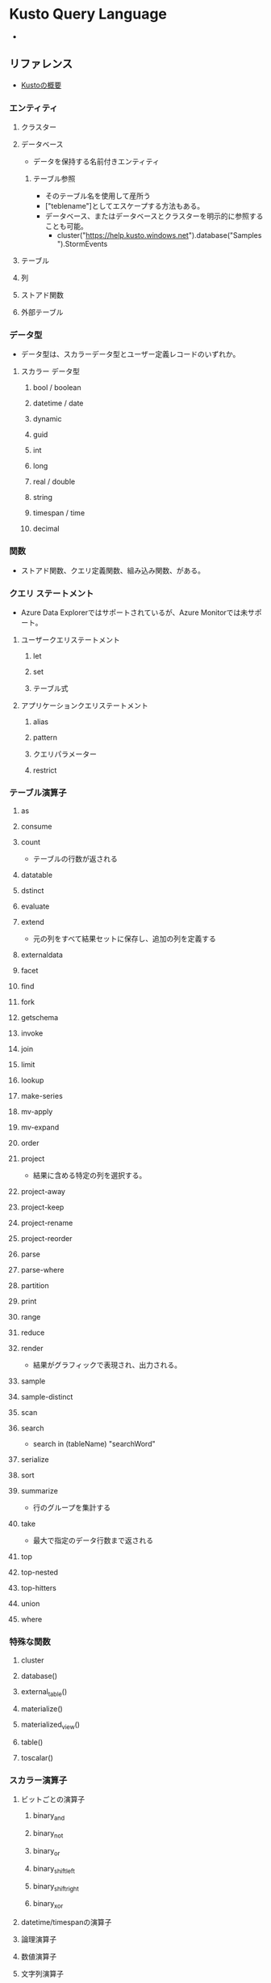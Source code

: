 * Kusto Query Language
-  
** リファレンス
- [[https://docs.microsoft.com/ja-jp/azure/data-explorer/kusto/concepts/][Kustoの概要]]
*** エンティティ
**** クラスター
**** データベース
- データを保持する名前付きエンティティ     
***** テーブル参照
- そのテーブル名を使用して産所う
- ["teblename"]としてエスケープする方法もある。
- データベース、またはデータベースとクラスターを明示的に参照することも可能。
  - cluster("https://help.kusto.windows.net").database("Samples").StormEvents
      
**** テーブル
**** 列
**** ストアド関数
**** 外部テーブル
*** データ型
- データ型は、スカラーデータ型とユーザー定義レコードのいずれか。
**** スカラー データ型
***** bool / boolean
***** datetime / date
***** dynamic
***** guid
***** int
***** long
***** real / double
***** string
***** timespan / time
***** decimal
*** 関数
- ストアド関数、クエリ定義関数、組み込み関数、がある。
*** クエリ ステートメント
- Azure Data Explorerではサポートされているが、Azure Monitorでは未サポート。
**** ユーザークエリステートメント
***** let
***** set
***** テーブル式
**** アプリケーションクエリステートメント
***** alias
***** pattern
***** クエリパラメーター
***** restrict
*** テーブル演算子
**** as
**** consume
**** count
 - テーブルの行数が返される
**** datatable
**** dstinct
**** evaluate
**** extend
 - 元の列をすべて結果セットに保存し、追加の列を定義する
**** externaldata
**** facet
**** find
**** fork
**** getschema
**** invoke
**** join
**** limit
**** lookup
**** make-series
**** mv-apply
**** mv-expand
**** order
**** project
 - 結果に含める特定の列を選択する。
**** project-away
**** project-keep
**** project-rename
**** project-reorder
**** parse
**** parse-where
**** partition
**** print
**** range
**** reduce
**** render
 - 結果がグラフィックで表現され、出力される。
**** sample
**** sample-distinct
**** scan
**** search
 - search in (tableName) "searchWord"
**** serialize
**** sort
**** summarize
 - 行のグループを集計する
**** take
 - 最大で指定のデータ行数まで返される
**** top
**** top-nested
**** top-hitters
**** union
**** where
*** 特殊な関数
**** cluster
**** database()
**** external_table()
**** materialize()
**** materialized_view()
**** table()
**** toscalar()
*** スカラー演算子
**** ビットごとの演算子
***** binary_and
***** binary_not
***** binary_or
***** binary_shift_left
***** binary_shift_right
***** binary_xor
**** datetime/timespanの演算子
**** 論理演算子
**** 数値演算子
**** 文字列演算子
**** between演算子
**** not-between演算子
*** スカラー関数
**** ago()
**** bin()
**** case()
**** dcount_hll()
**** extract()
**** startofweek()
**** todynamic(), parse_json()
*** 集計関数
**** arg_max()
**** dcount()
**** dcountif()
**** makeset()
**** mv-expand()
**** percentiles()
**** pivot()
**** top-nested
*** ウィンドウ関数
**** next()
**** prev()
**** row_cumsum()
**** row_number()
**** row_rank()
**** row_window_session()
*** 時系列分析
**** make-series
** 管理コマンド
** 例
*** Application Gatewayで
AzureDiagnostics
| where ResourceProvider == "MICROSOFT.NETWORK" and Category == "ApplicationGatewayFirewallLog"
| summarize count() by ruleId_s, bin(TimeGenerated, 5m)
| where count_ > 0
| render timechart 

** Link
- [[https://docs.microsoft.com/ja-jp/azure/data-explorer/kusto/concepts/][Kustoの概要]]
- [[https://docs.microsoft.com/ja-jp/azure/azure-monitor/logs/get-started-queries][Azure Monitor でログ クエリの使用を開始する]]
- [[https://docs.microsoft.com/ja-jp/azure/data-explorer/kusto/query/tutorial?pivots=azuremonitor][チュートリアル:Azure Data Explorer と Azure Monitor で Kusto クエリを使用する]]
- [[https://docs.microsoft.com/ja-jp/azure/data-explorer/write-queries][Azure データ エクスプローラーのクエリを記述する]]
  
